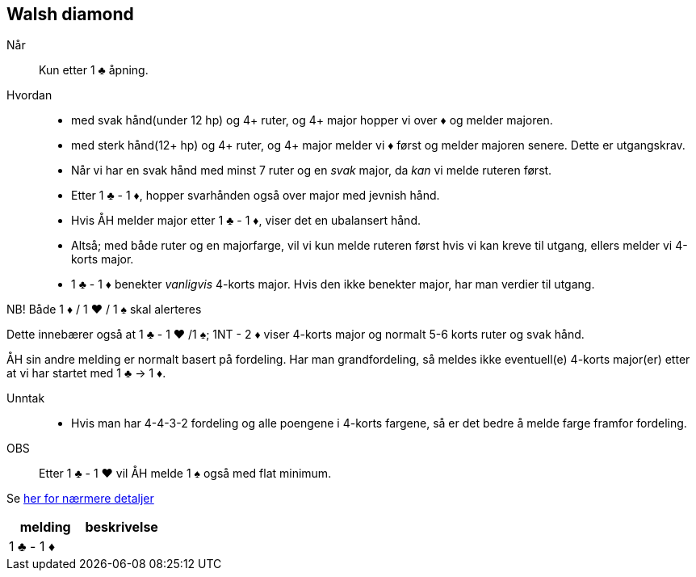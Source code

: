 == Walsh diamond

Når:: Kun etter 1 [.clubs]#♣# åpning.

Hvordan::
* med svak hånd(under 12 hp) og 4+ ruter, og 4+ major hopper vi over [.diamonds]#♦# og melder majoren.
* med sterk hånd(12+ hp) og 4+ ruter, og 4+ major melder vi [.diamonds]#♦# først og melder majoren senere. Dette er utgangskrav.
* Når vi har en svak hånd med minst 7 ruter og en _svak_ major, da _kan_ vi melde ruteren først.
* Etter 1 [.clubs]#♣# - 1 [.diamonds]#♦#, hopper svarhånden også over major med jevnish hånd.
* Hvis ÅH melder major etter 1 [.clubs]#♣# - 1 [.diamonds]#♦#, viser det en ubalansert hånd.
* Altså; med både ruter og en majorfarge, vil vi kun melde ruteren først hvis vi kan kreve til utgang, ellers melder vi 4-korts major.
* 1 [.clubs]#♣# - 1 [.diamonds]#♦# benekter _vanligvis_ 4-korts major. Hvis den ikke benekter major, har man verdier til utgang.

NB! Både 1 [.diamonds]#♦# / 1 [.hearts]#♥# / 1 [.spades]#♠# skal alerteres

Dette innebærer også at 1 [.clubs]#♣# - 1 [.hearts]#♥#
 /1 [.spades]#♠#; 1NT - 2 [.diamonds]#♦# viser 4-korts major og normalt 5-6 korts ruter og svak hånd.

ÅH sin andre melding er normalt basert på fordeling. Har man grandfordeling, så meldes ikke eventuell(e) 4-korts major(er) etter at vi har startet med 1 [.clubs]#♣# -> 1 [.diamonds]#♦#.

Unntak::
* Hvis man har 4-4-3-2 fordeling og alle poengene i 4-korts fargene, så er det bedre å melde farge framfor fordeling.

OBS:: Etter 1 [.clubs]#♣# - 1 [.hearts]#♥# vil ÅH melde 1 [.spades]#♠# også med flat minimum.

Se https://www.bridgehands.com/W/Walsh_Diamond_Responses.htm[her for nærmere detaljer]

|===
| melding | beskrivelse

| 1 [.clubs]#♣# - 1 [.diamonds]#♦#
|


|===